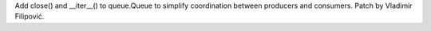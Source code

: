 Add close() and __iter__() to queue.Queue to simplify coordination
between producers and consumers. Patch by Vladimir Filipović.
